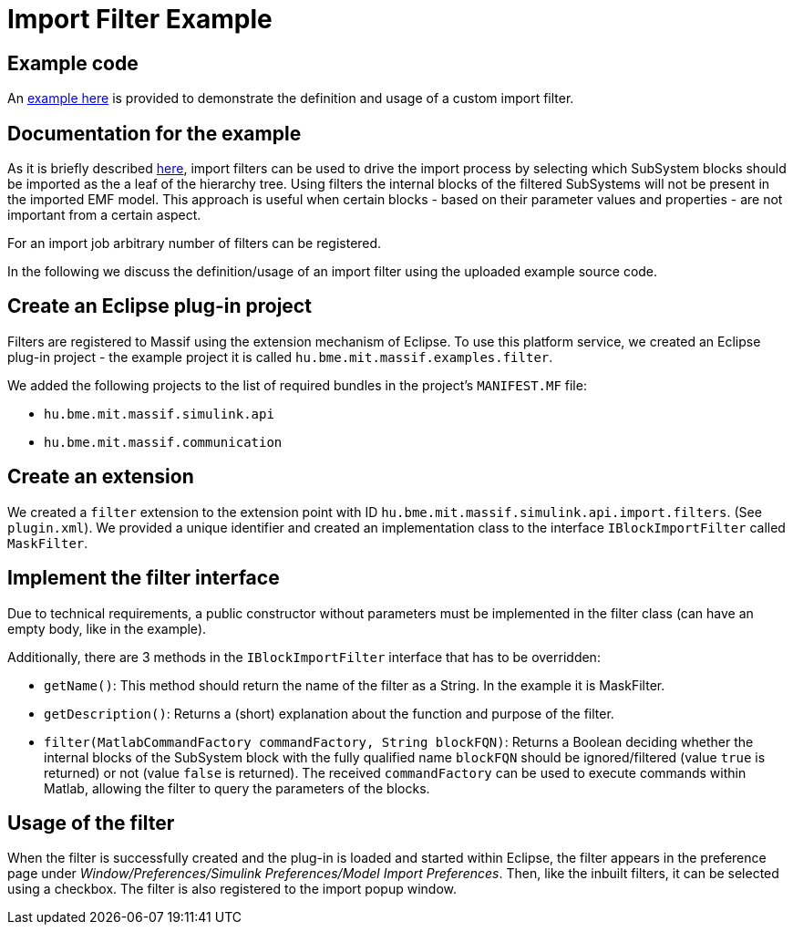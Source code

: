 = Import Filter Example

== Example code

An https://github.com/viatra/massif/tree/master/examples/hu.bme.mit.massif.examples.filter[example here]
is provided to demonstrate the definition and usage of a custom import filter.

== Documentation for the example

As it is briefly described <<api_usage_example#, here>>,
import filters can be used to drive the import process by selecting which SubSystem blocks should be
imported as the a leaf of the hierarchy tree.
Using filters the internal blocks of the filtered SubSystems will not be present
in the imported EMF model.
This approach is useful when certain blocks - based on their parameter values and properties -
are not important from a certain aspect.

For an import job arbitrary number of filters can be registered.

In the following we discuss the definition/usage of an import filter using
the uploaded example source code.

== Create an Eclipse plug-in project

Filters are registered to Massif using the extension mechanism of Eclipse.
To use this platform service, we created an Eclipse plug-in project
- the example project it is called `hu.bme.mit.massif.examples.filter`.

We added the following projects to the list of required bundles in the project's `MANIFEST.MF` file:

* `hu.bme.mit.massif.simulink.api`
* `hu.bme.mit.massif.communication`

== Create an extension

We created a `filter` extension to the extension point with ID
`hu.bme.mit.massif.simulink.api.import.filters`. (See `plugin.xml`).
We provided a unique identifier and created an implementation class to the interface
`IBlockImportFilter` called `MaskFilter`.

== Implement the filter interface

Due to technical requirements, a public constructor without parameters must be implemented
in the filter class (can have an empty body, like in the example).

Additionally, there are 3 methods in the `IBlockImportFilter` interface that has to be overridden:

* `getName()`: This method should return the name of the filter as a String.
In the example it is MaskFilter.
* `getDescription()`: Returns a (short) explanation about the function and purpose of the filter.
* `filter(MatlabCommandFactory commandFactory, String blockFQN)`:
Returns a Boolean deciding whether the internal blocks of the SubSystem block with the
fully qualified name `blockFQN` should be ignored/filtered (value `true` is returned)
or not (value `false` is returned).
The received `commandFactory` can be used to execute commands within Matlab,
allowing the filter to query the parameters of the blocks.

== Usage of the filter

When the filter is successfully created and the plug-in is loaded and started within Eclipse,
the filter appears in the preference page under 
_Window/Preferences/Simulink Preferences/Model Import Preferences_.
Then, like the inbuilt filters, it can be selected using a checkbox.
The filter is also registered to the import popup window.
